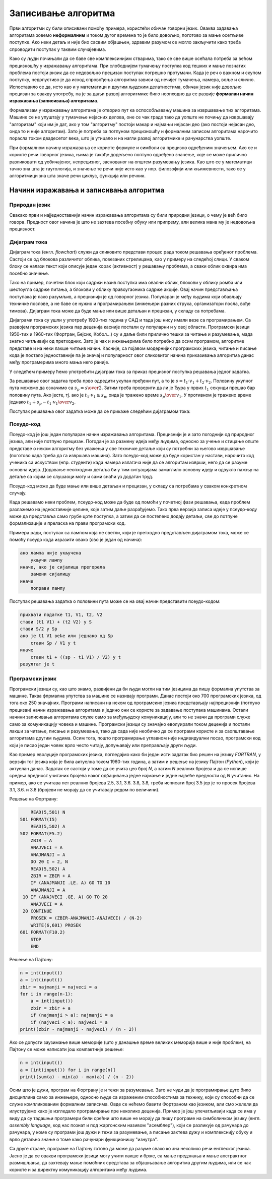 Записивање алгоритма
====================

Први алгоритми су били описивани помоћу примера, користећи обичан говорни језик. Оваква задавања алгоритама зовемо **неформалним** и током дугог времена то је било довољно, поготово за мање осетљиве поступке. Ако неки детаљ и није био сасвим објашњен, здравим разумом се могло закључити како треба спроводити поступак у таквим случајевима.

Како су људи почињали да се баве све комплексинијим стварима, тако се све више осећала потреба за већом прецизношћу у изражавању алгоритама. При слободнијем тумачењу поступка код тешких и мање познатих проблема постоји ризик да се недовољно прецизан поступак погрешно протумачи. Када је реч о важном и скупом поступку, недопустиво је да исход спровођења алгоритма зависи од нечијег тумачења, намера, воље и слично. Испоставило се да, исто као и у математици и другим људским делатностима, обичан језик није довољно прецизан за овакву употребу, па је за даљи развој алгоритмике било неопходно да се развије **формалан начин изражавања (записивања) алгоритама**. 

Формализам у изражавању алгоритама је отворио пут ка оспособљавању машина за извршавање тих алгоритама. Машине се не упуштају у тумачење нејасних делова, оне се чак граде тако да уопште не почињу да извршавају "алгоритам" који им је дат, ако у том "алгоритму" постоји макар и најмањи нејасан део (ако постоји нејасан део, онда то и није алгоритам). Зато је потреба за потпуном прецизношћу и формалним записом алгоритама нарочито порасла током двадесетог века, што је утицало и на нагли развој алгоритмике и рачунарства уопште.

При формалном начину изражавања се користе формуле и симболи са прецизно одређеним значењем. Ако се и користе речи говорног језика, њима је такође додељено поптуно одређено значење, које се може прилично разликовати од уобичајеног, непрецизног, заснованог на општем разумевању језика. Као што се у математици тачно зна шта је таутологија, и значење те речи није исто као у нпр. филозофији или књижевности, тако се у алгоритмици зна шта значе речи циклус, функција или речник.

Начини изражавања и записивања алгоритма
----------------------------------------

Природан језик
''''''''''''''

Свакако први и најједноставнији начин изражавања алгоритама су били природни језици, о чему је већ било говора. Предност овог начина је што не захтева посебну обуку или припрему, али велика мана му је недовољна прецизност.

Дијаграм тока
'''''''''''''

Дијаграм тока (енгл. *flowchart*) служи да сликовито представи процес рада током решавања оређеног проблема. Састоји се од блокова различитог облика, повезаних стрелицама, као у примеру на следећој слици. У сваком блоку се налази текст који описује један корак (активност) у решавању проблема, а сваки облик оквира има посебно значење.


.. image:: ../../_images/algoritmi/dijagram_toka_lampa.png
    :width: 500px
    :align: center     

Тако на пример, почетни блок који садржи назив поступка има овални облик, блокови у облику ромба или шестоугла садрже питања, а блокови у облику правоугаоника садрже акције. Овај начин представљања поступака је лако разумљив, а прецизнији је од говорног језика. Популаран је међу људима који обављају техничке послове, а не баве се нужно и програмирањем (инжењери разних струка, организатори посла, вође тимова). Дијаграм тока може да буде мање или више детаљан и прецизан, у складу са потребама.

Дијаграми тока су ушли у употребу 1920-тих година у САД и тада још нису имали везе са програмирањем. Са развојем програмских језика пар деценија касније постали су популарни и у овој области. Програмски језици 1950-тих и 1960-тих (Фортран, Бејсик, Кобол...) су и даље били прилично тешки за читање и разумевање, мада знатно читљивији од претходних. Зато је чак и инжењерима било потребно да осим програмом, алгоритме представе и на неки лакше читљив начин. Касније, са појавом модернијих програмских језика, читање и писање кода је постало једноставније па је значај и популарност овог сликовитог начина приказивања алгоритма данас међу програмерима много мања него раније.

У следећем примеру ћемо употребити дијаграм тока за приказ прецизног поступка решавања једног задатка.

.. questionnote::

    **Пример - пола пута**
    
    Ђура је прво током :math:`t_1` секунди возио брзином :math:`v_1 {m \over s}`, а затим током :math:`t_2` секунди возио брзином :math:`v_2 {m \over s}`. Колико времена је требало Ђури да пређе половину пута који је прешао?

За решавање овог задатка треба прво одредити укупан пређени пут, а то је :math:`s = t_1 \cdot v_1 + t_2 \cdot v_2`. Половину укупног пута можемо да означимо са :math:`s_p = {s \over 2}`. Затим треба проверити да ли је Ђура у првих :math:`t_1` секунди прешао бар половину пута. Ако јесте, тј. ако је :math:`t_1 \cdot v_1 \ge s_p`, онда је тражено време :math:`s_p \over v_1`. У противном је тражено време једнако :math:`t_1 + {{s_p - t_1 \cdot v_1} \over v_2}`.

Поступак решавања овог задатка може да се прикаже следећим дијаграмом тока:

.. image:: ../../_images/algoritmi/dijagram_toka_pola_puta.png
    :width: 548px   
    :align: center     


Псеудо-код
''''''''''

Псеудо-код је још један популаран начин изражавања алгоритама. Прецизнији је и зато погоднији од природног језика, али није потпуно прецизан. Погодан је за размену идеја међу људима, односно за учење и стицање опште представе о неком алгоритму без улажења у све техничке детаље који су потребни за његово извршавање (поготово када треба да га извршава машина). Зато псеудо-код може да буде користан у настави, нарочито код ученика са искуством (нпр. студенти) када намера излагача није да се алгоритам изврши, него да се разуме основна идеја. Додавање неопходних детаља би у тим ситуацијама замаглило основну идеју и одвукло пажњу на детаље са којим се слушаоци могу и сами снаћи уз додатан труд.

Псеудо-код може да буде мање или више детаљан и прецизан, у складу са потребама у сваком конкретном случају.

Када решавамо неки проблем, псеудо-код може да буде од помоћи у почетној фази решавања, када проблем разлажемо на једноставније целине, које затим даље разрађујемо. Тако прва верзија записа идеје у псеудо-коду може да представља само грубе црте поступка, а затим да се постепено додају детаљи, све до потпуне формализације и преласка на прави програмски код.

Примера ради, поступак са лампом која не светли, који је претходно представљен дијаграмом тока, може се помоћу псеудо кода изразити овако (ово је један од начина):

.. code::

    ако лампа није укључена
        укључи лампу
    иначе, ако је сијалица прегорела
        замени сијалицу
    иначе
        поправи лампу


Поступак решавања задатка о половини пута може се на овај начин представити псеудо-кодом:

.. code::

    прихвати податке t1, V1, t2, V2
    стави (t1 V1) + (t2 V2) у S
    стави S/2 у Sp
    ако је t1 V1 веће или једнако од Sp
        стави Sp / V1 у t
    иначе
        стави t1 + ((sp - t1 V1) / V2) у t
    резултат је t


Програмски језик
''''''''''''''''

Програмски језици су, као што знамо, развијени да би људи могли на тим језицима да пишу формална упутства за машине. Таква фпрмална упутства за машине се називају програми. Данас постоји око 700 програмских језика, од тога око 250 значајних. Програми написани на неком од програмских језика представљају најпрецизнији (потпуно прецизан) начин изражавања алгоритама и једино они се користе за задавање поступака машинама. Остали начини записивања алгоритама служе само за међуљудску комуникацију, али то не значи да програми служе само за комуникацију човека и машине. Програмски језици су значајно еволуирали током деценија и постали лакши за читање, писање и разумевање, тако да сада није необично да се програми користе и за саопштавање алгоритама другим људима. Осим тога, пошто програмирање углавном није индивидуални посао, програмски код који је писао један човек врло често читају, допуњавају или преправљају други људи.

Као пример еволуције програмских језика, погледајмо како би један исти задатак био решен на језику *FORTRAN*, у верзији тог језика која је била актуелна током 1960-тих година, а затим и решење на језику Пајтон (*Python*), који је актуелан данас. Задатак се састоји у томе да се учита цео број *N*, а затим *N* реалних бројева и да се испише средња вредност учитаних бројева наког одбацивања једне најмање и једне највеће вредности од *N* учитаних. На пример, ако се учитава пет реалних бројева 2.5, 3.1, 3.6. 3.8, 3.8, треба исписати број 3.5 јер је то просек бројева 3.1, 3.6. и 3.8 (бројеви не морају да се учитавају редом по величини).

Решење на Фортрану:

.. code-block:: fortran

      READ(5,501) N
  501 FORMAT(I5)
      READ(5,502) A
  502 FORMAT(F5.2)
      ZBIR = A
      ANAJVECI = A
      ANAJMANJI = A
      DO 20 I = 2, N
      READ(5,502) A
      ZBIR = ZBIR + A
      IF (ANAJMANJI .LE. A) GO TO 10
      ANAJMANJI = A
   10 IF (ANAJVECI .GE. A) GO TO 20
      ANAJVECI = A
   20 CONTINUE    
      PROSEK = (ZBIR-ANAJMANJI-ANAJVECI) / (N-2)
      WRITE(6,601) PROSEK
  601 FORMAT(F10.2)
      STOP
      END 

Решење на Пајтону:

.. code-block:: python

    n = int(input())
    a = int(input())
    zbir = najmanji = najveci = a
    for i in range(n-1):
        a = int(input())
        zbir = zbir + a
        if (najmanji > a): najmanji = a
        if (najveci < a): najveci = a
    print((zbir - najmanji - najveci) / (n - 2))

Ако се допусти заузимање више меморије (што у данашње време великих меморија више и није проблем), на Пајтону се може написати још компактније решење:

.. code-block:: python

    n = int(input())
    a = [int(input()) for i in range(n)]
    print((sum(a) - min(a) - max(a)) / (n - 2))

Осим што је дужи, програм на Фортрану је и тежи за разумевање. Зато не чуди да је програмирање дуго било дисциплина само за инжењере, односно људе са израженим способностима за технику, који су способни да се служе компликованим формалним записима. Овде се нећемо бавити Фортраном као језиком, али смо желели да илуструјемо како је изгледало програмирање пре неколико деценија. Пример је још упечатљивији када се има у виду да су тадашњи програмери били срећни што више не морају да пишу програме на симболичком језику (енгл. *assembly language*, код нас познат и под жаргонским називом "асемблер"), који се разликује од рачунара до рачунара, у коме су програми још дужи и тежи за разумевање, а писање захтева дужу и комплекснију обуку и врло детаљно знање о томе како рачунари функционишу "изнутра".

Са друге стране, програме на Пајтону готово да може да разуме свако ко зна неколико речи енглеског језика. Јасно је да се овакви програмски језици могу учити лакше и брже, са мање предзнања и мање апстрактног размишљања, да захтевају мање помоћних средстава за објашњавање алгоритма другим људима, или се чак користе и за директну комуникацију алгоритама међу људима.

.. komentar

    Додати пример решен у псеудо коду и на c#, појаснити о којим детаљима је реч
    (На примеру објаснити који су то детаљи који разликују псеудокод од кода у правом програмском језику)

    Пример - неформално задат алгоритам. (пример за основце препричан)

    Пример - стари рецепти, који подразумевају извесно искуство у припремању хране. Што под утицајем нових трендова у задавању алгоритама у другим областима, што због мањег преношења са генерације на генерацију, појављују се прецизнији и детаљнији рецепти (мере у милилитрима и грамима уместо у кашичицама и прегрштима).

